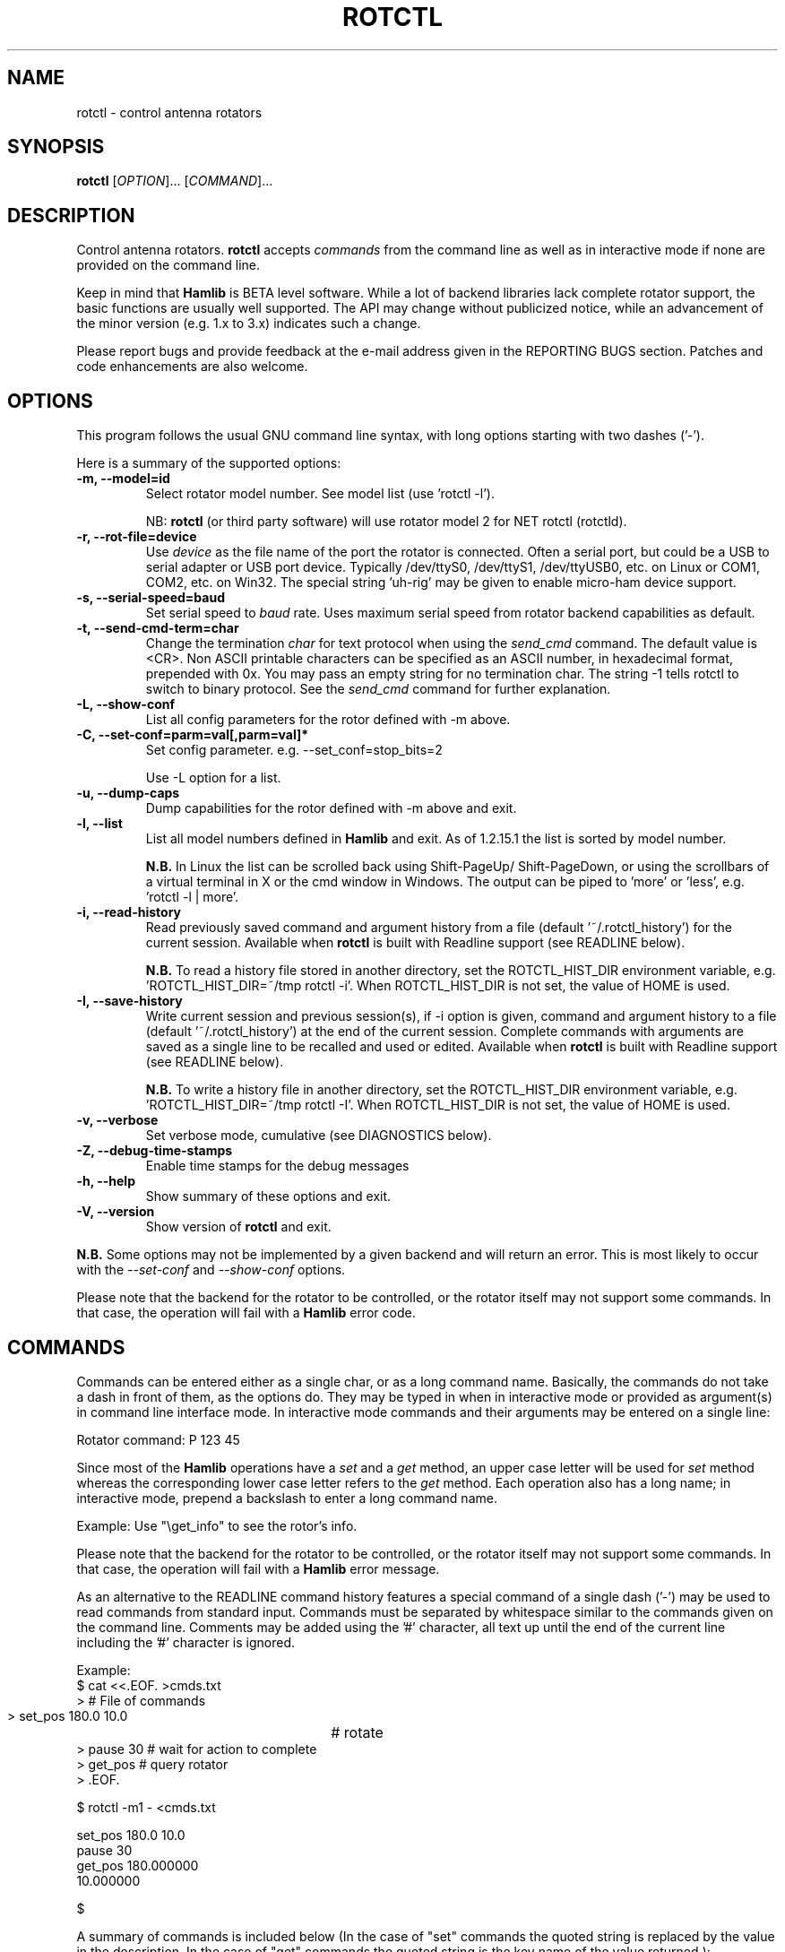 .\"                                      Hey, EMACS: -*- nroff -*-
.\" First parameter, NAME, should be all caps
.\" Second parameter, SECTION, should be 1-8, maybe w/ subsection
.\" other parameters are allowed: see man(7), man(1)
.TH ROTCTL "1" "March 13, 2013" "Hamlib" "Rotator Control Program"
.\" Please adjust this date whenever revising the manpage.
.\"
.\" Some roff macros, for reference:
.\" .nh        disable hyphenation
.\" .hy        enable hyphenation
.\" .ad l      left justify
.\" .ad b      justify to both left and right margins
.\" .nf        disable filling
.\" .fi        enable filling
.\" .br        insert line break
.\" .sp <n>    insert n+1 empty lines
.\" for manpage-specific macros, see man(7)
.SH NAME
rotctl \- control antenna rotators
.SH SYNOPSIS
.B rotctl
[\fIOPTION\fR]... [\fICOMMAND\fR]...
.SH DESCRIPTION
Control antenna rotators.
\fBrotctl\fP accepts \fIcommands\fP from the command line as well as in
interactive mode if none are provided on the command line.
.PP
.\" TeX users may be more comfortable with the \fB<whatever>\fP and
.\" \fI<whatever>\fP escape sequences to invode bold face and italics,
.\" respectively.
Keep in mind that \fBHamlib\fP is BETA level software.
While a lot of backend libraries lack complete rotator support, the basic functions
are usually well supported.  The API may change without publicized notice,
while an advancement of the minor version (e.g. 1.x to 3.x) indicates such
a change.
.PP
Please report bugs and provide feedback at the e-mail address given in the
REPORTING BUGS section.  Patches and code enhancements are also welcome.
.SH OPTIONS
This program follows the usual GNU command line syntax, with long
options starting with two dashes ('-').

Here is a summary of the supported options:
.TP
.B \-m, --model=id
Select rotator model number. See model list (use 'rotctl -l').
.sp
NB: \fBrotctl\fP (or third party software) will use rotator model 2
for NET rotctl (rotctld).
.TP
.B \-r, --rot-file=device
Use \fIdevice\fP as the file name of the port the rotator is connected.
Often a serial port, but could be a USB to serial adapter or USB port device.
Typically /dev/ttyS0, /dev/ttyS1, /dev/ttyUSB0, etc. on Linux or COM1, COM2,
etc. on Win32.  The special string 'uh\-rig' may be given to enable micro-ham
device support.
.TP
.B \-s, --serial-speed=baud
Set serial speed to \fIbaud\fP rate. Uses maximum serial speed from rotator
backend capabilities as default.
.TP
.B \-t, --send-cmd-term=char
Change the termination \fIchar\fP for text protocol when using the
\fIsend_cmd\fP command. The default value is <CR>. Non ASCII printable
characters can be specified as an ASCII number, in hexadecimal format,
prepended with 0x. You may pass an empty string for no termination char. The
string -1 tells rotctl to switch to binary protocol.  See the \fIsend_cmd\fP
command for further explanation.
.TP
.B \-L, --show-conf
List all config parameters for the rotor defined with -m above.
.TP
.B \-C, --set-conf=parm=val[,parm=val]*
Set config parameter.  e.g. --set_conf=stop_bits=2
.sp
Use -L option for a list.
.TP
.B \-u, --dump-caps
Dump capabilities for the rotor defined with -m above and exit.
.TP
.B \-l, --list
List all model numbers defined in \fBHamlib\fP and exit.  As of 1.2.15.1
the list is sorted by model number.
.sp
\fBN.B.\fP In Linux the list can be scrolled back using Shift-PageUp/
Shift-PageDown, or using the scrollbars of a virtual terminal in X or
the cmd window in Windows.  The output can be piped to 'more' or 'less',
e.g. 'rotctl -l | more'.
.TP
.B \-i, --read-history
Read previously saved command and argument history from a file
(default '~/.rotctl_history') for the current session.  Available when
\fBrotctl\fP is built with Readline support (see READLINE below).
.sp
\fBN.B.\fP To read a history file stored in another directory, set the
ROTCTL_HIST_DIR environment variable, e.g. 'ROTCTL_HIST_DIR=~/tmp rotctl -i'.
When ROTCTL_HIST_DIR is not set, the value of HOME is used.
.TP
.B \-I, --save-history
Write current session and previous session(s), if -i option is given, command and
argument history to a file (default '~/.rotctl_history') at the end of the current
session.  Complete commands with arguments are saved as a single line to be
recalled and used or edited.  Available when \fBrotctl\fP is built with Readline
support (see READLINE below).
.sp
\fBN.B.\fP To write a history file in another directory, set the ROTCTL_HIST_DIR
environment variable, e.g. 'ROTCTL_HIST_DIR=~/tmp rotctl -I'.  When ROTCTL_HIST_DIR
is not set, the value of HOME is used.
.TP
.B \-v, --verbose
Set verbose mode, cumulative (see DIAGNOSTICS below).
.TP
.B \-Z, --debug-time-stamps
Enable time stamps for the debug messages
.TP
.B \-h, --help
Show summary of these options and exit.
.TP
.B \-V, \-\-version
Show version of \fBrotctl\fP and exit.
.PP
\fBN.B.\fP Some options may not be implemented by a given backend and will
return an error.  This is most likely to occur with the \fI\-\-set-conf\fP
and \fI\-\-show-conf\fP options.
.PP
Please note that the backend for the rotator to be controlled,
or the rotator itself may not support some commands. In that case,
the operation will fail with a \fBHamlib\fP error code.
.SH COMMANDS
Commands can be entered either as a single char, or as a long command name.
Basically, the commands do not take a dash in front of them, as
the options do. They may be typed in when in interactive mode
or provided as argument(s) in command line interface mode.  In interactive
mode commands and their arguments may be entered on a single line:
.sp
Rotator command: P 123 45
.PP
Since most of the \fBHamlib\fP operations have a \fIset\fP and a \fIget\fP
method, an upper case letter will be used for \fIset\fP method whereas the
corresponding lower case letter refers to the \fIget\fP method. Each operation
also has a long name; in interactive mode, prepend a backslash to enter a long
command name.
.sp
Example: Use "\\get_info" to see the rotor's info.
.PP
Please note that the backend for the rotator to be controlled,
or the rotator itself may not support some commands. In that case,
the operation will fail with a \fBHamlib\fP error message.
.PP
As an alternative to the READLINE command history features a special
command of a single dash ('-') may be used to read commands from
standard input.  Commands must be separated by whitespace similar to
the commands given on the command line.  Comments may be added using
the '#' character, all text up until the end of the current line
including the '#' character is ignored.
.sp
Example:
 $ cat <<.EOF. >cmds.txt
 > # File of commands
 > set_pos 180.0 10.0	# rotate
 > pause 30  # wait for action to complete
 > get_pos   # query rotator
 > .EOF.

 $ rotctl -m1 - <cmds.txt

 set_pos 180.0 10.0
 pause 30
 get_pos 180.000000
 10.000000

 $
.PP
A summary of commands is included below (In the case of "set" commands the
quoted string is replaced by the value in the description.  In the case of
"get" commands the quoted string is the key name of the value returned.):
.TP
.B Q|q, exit rotctl
Exit rotctl in interactive mode.
.sp
When rotctl is controlling the rotor directly, will close the rotor backend and
port.  When rotctl is connected to rotctld (rotor model 2), the TCP/IP connection
to rotctld is closed and rotctld remains running, available for another TCP/IP
network connection.
.TP
.B P, set_pos 'Azimuth' 'Elevation'
Set position: Azimuth and Elevation as double precision floating point values.
.TP
.B p, get_pos
Get position: 'Azimuth' and 'Elevation' as double precision floating point
values.
.TP
.B M, move 'Direction' 'Speed'
Move the rotator in a specific direction at the given rate.
.sp
Values are integers where Direction is defined as 2 = Up, 4 = Down, 8 = Left,
and 16 = Right.  Speed is an integer between 1 and 100.  Not all backends that
implement the move command use the Speed value.  At this time only the gs232a
utilizes the Speed parameter.
.TP
.B S, stop
Stop the rotator.
.TP
.B K, park
Park the antenna.
.TP
.B C, set_conf 'Token' 'Value'
Set a configuration parameter.  It is safe to give "Token" a value of '0'
(zero).  "Value" may be a string up to 20 characters.
.br
See -L output
.TP
.B R, reset 'Reset'
Reset the rotator.
.sp
Integer value of '1' for Reset All.
.TP
.B _, get_info
Get misc information on the rotator.
.sp
At the moment returns 'Model Name'.
.TP
.B w, send_cmd 'Cmd'
Send raw command string to the rotator.
.br
<CR> (or send-cmd-term, see \fI-t\fP option) is appended automatically at the
end of the command for text protocols.  For binary protocols, enter values
as \\0xAA\\0xBB
.PP
\fBLocator Commands\fP
.PP
These commands offer conversions of Degrees Minutes Seconds to other formats,
Maidenhead square locator conversions and distance and azimuth conversions.
.TP
.B L, lonlat2loc 'Longitude' 'Latitude' 'Loc Len [2-12]'
Returns the Maidenhead locator for the given 'Longitude' and 'Latitude'.
.sp
Both are floating point values.  The precision of the returned square is
controlled by 'Loc Len' which should be an even numbered integer value between
2 and 12.
.sp
For example, "L -170.000000 -85.000000 12" returns
"Locator: AA55AA00AA00".
.TP
.B  l, loc2lonlat 'Locator'
Returns 'Longitude' and 'Latitude' in decimal degrees at the approximate
center of the requested grid square (despite the use of double precision
variables internally, some rounding error occurs).  West longitude is
expressed as a negative value.  South latitude is expressed as a negative
value.  Locator can be from 2 to 12 characters in length.
.sp
For example, "l AA55AA00AA00" returns "Longitude: -169.999983 Latitude:
-84.999991".
.TP
.B D, dms2dec 'Degrees' 'Minutes' 'Seconds' 'S/W'
Returns 'Dec Degrees', a signed floating point value.
.sp
Degrees and Minutes are integer values and Seconds is a floating point value.
S/W is a flag with '1' indicating South latitude or West longitude and '0'
North or East (the flag is needed as computers don't recognize a signed zero
even though only the Degrees value only is typically signed in DMS notation).
.TP
.B d, dec2dms 'Dec Degrees'
Returns 'Degrees' 'Minutes' 'Seconds' 'S/W'.
.sp
Values are as in dms2dec above.
.TP
.B E, dmmm2dec 'Degrees' 'Dec Minutes' 'S/W'
Returns 'Dec Degrees', a signed floating point value.
.sp
Degrees is an integer value and Minutes is a floating point value.  S/W is a
flag with '1' indicating South latitude or West longitude and '0' North or
East (the flag is needed as computers don't recognize a signed zero even
though only the Degrees value only is typically signed in DMS notation).
.TP
.B e, dec2dmmm 'Dec Deg'
Returns 'Degrees' 'Minutes' 'S/W'.
.sp
Values are as in dmmm2dec above.
.TP
.B B, qrb 'Lon 1' 'Lat 1' 'Lon 2' 'Lat 2'
Returns 'Distance' 'Azimuth' where Distance is in km and Azimuth is in degrees.
.sp
All Lon/Lat values are signed floating point numbers.
.TP
.B A, a_sp2a_lp 'Short Path Deg'
Returns 'Long Path Deg' or -RIG_EINVAL upon input error..
.sp
Both are floating point values within the range 0.00 to 360.00.
.TP
.B a, d_sp2d_lp 'Short Path km'
Returns 'Long Path km'.
.sp
Both are floating point values.
.TP
.B pause 'Seconds'
Pause for the given whole number of seconds before sending the next command.
.SH EXAMPLES
Start \fBrotctl\fP for RotorEZ using the first serial port on Linux:
.sp
$ rotctl -m 401 -r /dev/ttyS0
.sp
Start \fBrotctl\fP for RotorEZ using COM2 on Win32:
.sp
$ rotctl -m 401 -r COM2
.sp
Connect to a running \fBrotctld\fP with rotor model 2 ("NET rotctl") on the
local host and specifying the TCP port, and querying the position:
.sp
$ rotctl -m 2 -r localhost:4533 \\get_pos
.SH READLINE
If Readline library development files are found at configure time, \fBrotctl\fP
will be conditonally built with Readline support for command and argument entry.
Readline command key bindings are at their defaults as described in the Readline
manual (\fIhttp://cnswww.cns.cwru.edu/php/chet/readline/rluserman.html\fP)
although \fBrotctl\fP sets the name 'rotctl' which can be used in Conditional
Init Constructs in the Readline Init File ('~/.inputrc' by default) for custom
keybindings unique to \fBrotctl\fP.

Command history is available with Readline support as described in the Readline
History manual
(\fIhttp://cnswww.cns.cwru.edu/php/chet/readline/history.html#SEC1\fP).  Command
and argument strings are stored as single lines even when arguments are prompted
for input individually.  Commands and arguments are not validated and are stored
as typed with values separated by a single space.

Normally session history is not saved, however, use of either of the
\fI-i/--read-history\fP or \fI-I/--save-history\fP options when starting
\fBrotctl\fP will cause any previously saved history to be read in and/or the
current and any previous session history (assuming the -i and -I options are
given together) will be written out when \fBrotctl\fP is closed.  Each option is
mutually exclusive, i.e. either may be given separately or in combination.  This
is useful to save a set of commands and then read them later but not write the
modified history for a consistent set of test commands in interactive mode, for
example.

History is stored in '~/.rotctl_history' by default although the destination
directory may be changed by setting the ROTCTL_HIST_DIR environment variable.
When ROTCTL_HIST_DIR is unset, the value of the HOME environment variable is
used instead.  Only the destination directory may be changed at this time.

If Readline support is not found at configure time the original internal command
handler is used.  Readline is not used for \fBrotctl\fP commands entered on the
command line regardless if Readline support is built in or not.

\fBN.B.\fP Readline support is not included in the Windows 32 binary builds
supplied by the Hamlib Project.  Running \fBrotctl\fP on the Windows 32 platform
in the 'cmd' shell does give session command line history, however, it is not
saved to disk between sessions.
.SH DIAGNOSTICS
The \fB-v\fP, \fB--version\fP option allows different levels of diagnostics
to be output to \fBstderr\fP and correspond to -v for BUG, -vv for ERR,
-vvv for WARN, -vvvv for VERBOSE, or -vvvvv for TRACE.
.PP
A given verbose level is useful for providing needed debugging information to
the email address below.  For example, TRACE output shows all of the values
sent to and received from the rotor which is very useful for rotor backend
library development and may be requested by the developers.
.SH EXIT STATUS
\fBrotctl\fP exits with:
.br
0 if all operations completed normally;
.br
1 if there was an invalid command line option or argument;
.br
2 if an error was returned by \fBHamlib\fP.
.SH BUGS
.PP
This suspiciously empty section...
.SH REPORTING BUGS
Report bugs to <hamlib-developer@lists.sourceforge.net>.
.PP
We are already aware of the bug in the previous section :-)
.SH AUTHOR
Written by Stephane Fillod, Nate Bargmann, and the Hamlib Group
.PP
<http://www.hamlib.org>.
.SH COPYRIGHT
Copyright \(co 2000-2011 Stephane Fillod
.br
Copyright \(co 2011-2013 Nate Bargmann
.br
Copyright \(co 2000-2010 the Hamlib Group
.PP
This is free software; see the source for copying conditions.
There is NO warranty; not even for MERCHANTABILITY
or FITNESS FOR A PARTICULAR PURPOSE.
.SH SEE ALSO
.BR rotctld (1),
.BR hamlib (3)
